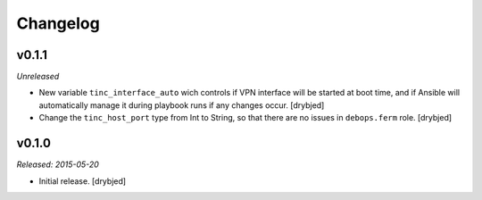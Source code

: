 Changelog
=========

v0.1.1
------

*Unreleased*

- New variable ``tinc_interface_auto`` wich controls if VPN interface will be
  started at boot time, and if Ansible will automatically manage it during
  playbook runs if any changes occur. [drybjed]

- Change the ``tinc_host_port`` type from Int to String, so that there are no
  issues in ``debops.ferm`` role. [drybjed]

v0.1.0
------

*Released: 2015-05-20*

- Initial release. [drybjed]

